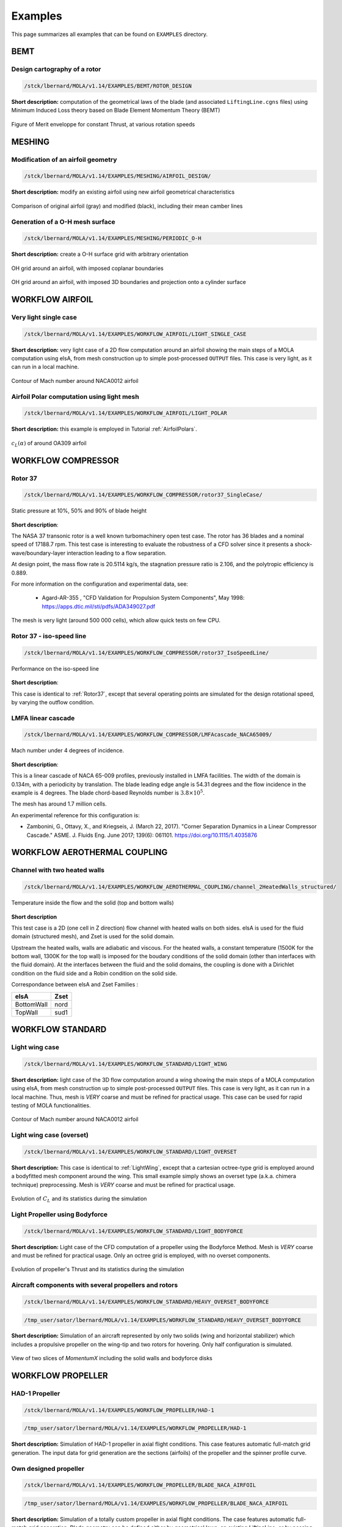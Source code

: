 .. _Examples:

Examples
========

This page summarizes all examples that can be found on ``EXAMPLES`` directory.

BEMT
----

Design cartography of a rotor
*****************************

.. code-block:: bash

   /stck/lbernard/MOLA/v1.14/EXAMPLES/BEMT/ROTOR_DESIGN

**Short description:** computation of the geometrical laws of the blade
(and associated ``LiftingLine.cgns`` files)  using Minimum Induced Loss theory
based on Blade Element Momentum Theory (BEMT)

.. figure:: ../../EXAMPLES/BEMT/ROTOR_DESIGN/design.svg
    :width: 60%
    :align: center

    Figure of Merit enveloppe for constant Thrust, at various rotation speeds


MESHING
-------

Modification of an airfoil geometry
***********************************

.. code-block:: bash

   /stck/lbernard/MOLA/v1.14/EXAMPLES/MESHING/AIRFOIL_DESIGN/

**Short description:** modify an existing airfoil using new airfoil geometrical
characteristics

.. figure:: ../../EXAMPLES/MESHING/AIRFOIL_DESIGN/ModifyAirfoil.svg
    :width: 80%
    :align: center

    Comparison of original airfoil (gray) and modified (black), including their
    mean camber lines


Generation of a O-H mesh surface
********************************

.. code-block:: bash

   /stck/lbernard/MOLA/v1.14/EXAMPLES/MESHING/PERIODIC_O-H

**Short description:** create a O-H surface grid with arbitrary orientation

.. figure:: ../../EXAMPLES/MESHING/PERIODIC_O-H/mesh2D.gif
    :width: 80%
    :align: center

    OH grid around an airfoil, with imposed coplanar boundaries

.. figure:: ../../EXAMPLES/MESHING/PERIODIC_O-H/mesh3D.gif
    :width: 80%
    :align: center

    OH grid around an airfoil, with imposed 3D boundaries and projection onto
    a cylinder surface


WORKFLOW AIRFOIL
----------------

Very light single case
**********************

.. code-block:: bash

   /stck/lbernard/MOLA/v1.14/EXAMPLES/WORKFLOW_AIRFOIL/LIGHT_SINGLE_CASE

**Short description:** very light case of a 2D flow computation around an airfoil
showing the main steps of a MOLA computation using elsA, from mesh construction
up to simple post-processed ``OUTPUT`` files. This case is very light, as it can
run in a local machine.

.. figure:: ../../EXAMPLES/WORKFLOW_AIRFOIL/LIGHT_SINGLE_CASE/MachContour.png
    :width: 80%
    :align: center

    Contour of Mach number around NACA0012 airfoil


Airfoil Polar computation using light mesh
******************************************

.. code-block:: bash

   /stck/lbernard/MOLA/v1.14/EXAMPLES/WORKFLOW_AIRFOIL/LIGHT_POLAR

**Short description:** this example is employed in Tutorial :ref:`AirfoilPolars`.

.. figure:: FIGURES/PolarsCL_OA309_original.svg
    :width: 80%
    :align: center

    :math:`c_L(\alpha)` of around OA309 airfoil


WORKFLOW COMPRESSOR
-------------------

.. _Rotor37:

Rotor 37
********

.. code-block:: bash

    /stck/lbernard/MOLA/v1.14/EXAMPLES/WORKFLOW_COMPRESSOR/rotor37_SingleCase/

.. figure:: ../../EXAMPLES/WORKFLOW_COMPRESSOR/rotor37_SingleCase/OUTPUT/static_pressure.png
    :width: 80%
    :align: center

    Static pressure at 10%, 50% and 90% of blade height

**Short description**:

The NASA 37 transonic rotor is a well known turbomachinery open test case.
The rotor has 36 blades and a nominal speed of 17188.7 rpm.
This test case is interesting to evaluate the robustness of a CFD solver since
it presents a shock-wave/boundary-layer interaction leading to a flow separation.

At design point, the mass flow rate is 20.5114 kg/s, the stagnation pressure ratio is 2.106,
and the polytropic efficiency is 0.889.

For more information on the configuration and experimental data,
see:

 * Agard-AR-355 , "CFD Validation for Propulsion System Components", May 1998:
   https://apps.dtic.mil/sti/pdfs/ADA349027.pdf

The mesh is very light (around 500 000 cells), which allow quick tests on few CPU.


Rotor 37 - iso-speed line
*************************

.. code-block:: bash

    /stck/lbernard/MOLA/v1.14/EXAMPLES/WORKFLOW_COMPRESSOR/rotor37_IsoSpeedLine/

.. figure:: ../../EXAMPLES/WORKFLOW_COMPRESSOR/rotor37_IsoSpeedLine/isoSpeedLines.png
    :width: 80%
    :align: center

    Performance on the iso-speed line

**Short description**:

This case is identical to :ref:`Rotor37`, except that several operating points
are simulated for the design rotational speed, by varying the outflow condition.



LMFA linear cascade
*******************

.. code-block:: bash

    /stck/lbernard/MOLA/v1.14/EXAMPLES/WORKFLOW_COMPRESSOR/LMFAcascade_NACA65009/

.. figure:: ../../EXAMPLES/WORKFLOW_COMPRESSOR/LMFAcascade_NACA65009/OUTPUT/LMFAcascade.png
    :width: 80%
    :align: center

    Mach number under 4 degrees of incidence.

**Short description**:

This is a linear cascade of NACA 65-009 profiles, previously installed in
LMFA facilities.
The width of the domain is 0.134m, with a periodicity by translation.
The blade leading edge angle is 54.31 degrees and the flow incidence in the
example is 4 degrees.
The blade chord-based Reynolds number is :math:`3.8 \times 10^5`.

The mesh has around 1.7 million cells.

An experimental reference for this configuration is:

* Zambonini, G., Ottavy, X., and Kriegseis, J. (March 22, 2017). "Corner Separation Dynamics in a Linear Compressor Cascade." ASME. J. Fluids Eng. June 2017; 139(6): 061101. https://doi.org/10.1115/1.4035876


WORKFLOW AEROTHERMAL COUPLING
-----------------------------

Channel with two heated walls
*****************************

.. code-block:: bash

    /stck/lbernard/MOLA/v1.14/EXAMPLES/WORKFLOW_AEROTHERMAL_COUPLING/channel_2HeatedWalls_structured/

.. figure:: ../../EXAMPLES/WORKFLOW_AEROTHERMAL_COUPLING/channel_2HeatedWalls_structured/Temperature.png
    :width: 100%
    :align: center

    Temperature inside the flow and the solid (top and bottom walls)

**Short description**

This test case is a 2D (one cell in Z direction) flow channel with heated walls on both sides.
elsA is used for the fluid domain (structured mesh), and Zset is used for the solid domain.

Upstream the heated walls, walls are adiabatic and viscous.
For the heated walls, a constant temperature (1500K for the bottom wall, 1300K
for the top wall) is imposed for the boudary conditions of the solid domain
(other than interfaces with the fluid domain).
At the interfaces between the fluid and the solid domains, the coupling is done
with a Dirichlet condition on the fluid side and a Robin condition on the solid side.

Correspondance between elsA and Zset Families :

==========   =======
elsA         Zset
==========   =======
BottomWall   nord
TopWall      sud1
==========   =======

WORKFLOW STANDARD
-----------------

.. _LightWing:

Light wing case
***************

.. code-block:: bash

   /stck/lbernard/MOLA/v1.14/EXAMPLES/WORKFLOW_STANDARD/LIGHT_WING


**Short description:** light case of the 3D flow computation around a wing
showing the main steps of a MOLA computation using elsA, from mesh construction
up to simple post-processed ``OUTPUT`` files. This case is very light, as it can
run in a local machine. Thus, mesh is *VERY* coarse and must be refined for
practical usage. This case can be used for rapid testing of MOLA functionalities.

.. figure:: ../../EXAMPLES/WORKFLOW_STANDARD/LIGHT_WING/SurfacesContours.png
    :width: 80%
    :align: center

    Contour of Mach number around NACA0012 airfoil

Light wing case (overset)
*************************

.. code-block:: bash

   /stck/lbernard/MOLA/v1.14/EXAMPLES/WORKFLOW_STANDARD/LIGHT_OVERSET


**Short description:** This case is identical to :ref:`LightWing`, except that
a cartesian octree-type grid is employed around a bodyfitted mesh component around
the wing. This small example simply shows an overset type (a.k.a. chimera technique)
preprocessing. Mesh is *VERY* coarse and must be refined for practical usage.

.. figure:: ../../EXAMPLES/WORKFLOW_STANDARD/LIGHT_OVERSET/arrays.svg
    :width: 80%
    :align: center

    Evolution of :math:`C_L` and its statistics during the simulation


Light Propeller using Bodyforce
*******************************

.. code-block:: bash

   /stck/lbernard/MOLA/v1.14/EXAMPLES/WORKFLOW_STANDARD/LIGHT_BODYFORCE


**Short description:** Light case of the CFD computation of a propeller using
the Bodyforce Method. Mesh is *VERY* coarse and must be refined for practical
usage. Only an octree grid is employed, with no overset components.

.. figure:: ../../EXAMPLES/WORKFLOW_STANDARD/LIGHT_BODYFORCE/arrays.svg
    :width: 80%
    :align: center

    Evolution of propeller's Thrust and its statistics during the simulation


Aircraft components with several propellers and rotors
******************************************************

.. code-block:: bash

    /stck/lbernard/MOLA/v1.14/EXAMPLES/WORKFLOW_STANDARD/HEAVY_OVERSET_BODYFORCE

.. code-block:: bash

    /tmp_user/sator/lbernard/MOLA/v1.14/EXAMPLES/WORKFLOW_STANDARD/HEAVY_OVERSET_BODYFORCE

**Short description:** Simulation of an aircraft represented
by only two solids (wing and horizontal stabilizer) which includes a propulsive
propeller on the wing-tip and two rotors for hovering. Only half configuration is
simulated.

.. figure:: ../../EXAMPLES/WORKFLOW_STANDARD/HEAVY_OVERSET_BODYFORCE/FieldsWithProps.png
    :width: 80%
    :align: center

    View of two slices of *MomentumX* including the solid walls and bodyforce
    disks


WORKFLOW PROPELLER
------------------

HAD-1 Propeller
***************

.. code-block:: bash

    /stck/lbernard/MOLA/v1.14/EXAMPLES/WORKFLOW_PROPELLER/HAD-1

.. code-block:: bash

    /tmp_user/sator/lbernard/MOLA/v1.14/EXAMPLES/WORKFLOW_PROPELLER/HAD-1

**Short description:** Simulation of HAD-1 propeller in axial flight conditions.
This case features automatic full-match grid generation.
The input data for grid generation are the sections (airfoils) of the propeller
and the spinner profile curve.

Own designed propeller
**********************

.. code-block:: bash

    /stck/lbernard/MOLA/v1.14/EXAMPLES/WORKFLOW_PROPELLER/BLADE_NACA_AIRFOIL

.. code-block:: bash

    /tmp_user/sator/lbernard/MOLA/v1.14/EXAMPLES/WORKFLOW_PROPELLER/BLADE_NACA_AIRFOIL

**Short description:** Simulation of a totally custom propeller in axial flight
conditions.
The case features automatic full-match grid generation.
Blade geometry can be defined either by geometrical laws, an existing LiftingLine,
or by passing sections interpolation.
The spinner profile is automatically generated using geometrical parameters.

.. figure:: ../../EXAMPLES/WORKFLOW_PROPELLER/BLADE_NACA_AIRFOIL/blade_naca.png
    :width: 80%
    :align: center

    Propeller showing Q-criterion isosurfaces and Pressure contours


WORKFLOW ORAS
-------------

ORAS case
*********

Two equivalent examples are provided (one with imposing the mesh splitting at
preprocess, the other using automatic splitting during computation using pypart).

.. code-block:: bash

    /stck/lbernard/MOLA/v1.14/EXAMPLES/WORKFLOW_ORAS/ORAS_ProcImposed
    /stck/lbernard/MOLA/v1.14/EXAMPLES/WORKFLOW_ORAS/ORAS_PyPart


.. code-block:: bash

    /tmp_user/sator/lbernard/MOLA/v1.14/EXAMPLES/WORKFLOW_ORAS/ORAS_ProcImposed
    /tmp_user/sator/lbernard/MOLA/v1.14/EXAMPLES/WORKFLOW_ORAS/ORAS_PyPart

**Short description:** This example presents an Open Rotor and Stator (ORAS)
configuration for steady RANS computations with mixing-plane. The first lines of
the ``prepareMesh.py`` provide an example of what would be the recommended families
in the input mesh. The ``prepareMain.py`` file finalises the pre-processing for elsA.

.. warning::
  The mesh of this example is for ONERA internal use only. Diffusion of the mesh
  or the geometry is forbidden.


.. figure:: FIGURES/ORAS.png
    :width: 80%
    :align: center

    Open rotor and stator (ORAS) simulation
